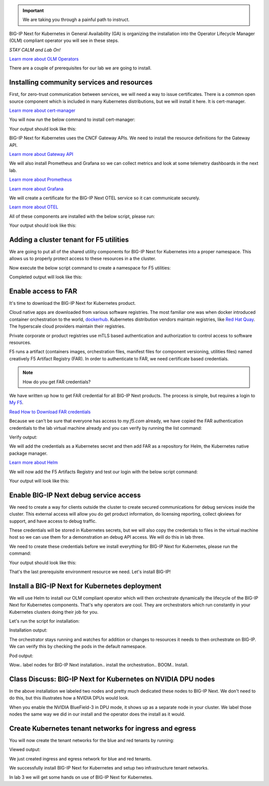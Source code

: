 .. important:: We are taking you through a painful path to instruct. 

BIG-IP Next for Kubernetes in General Availability (GA) is organizing the installation into the Operator Lifecycle Manager (OLM) compliant operator you will see in these steps. 

*STAY CALM and Lab On!*

.. image:: images/OLMOperators.png

`Learn more about OLM Operators <https://olm.operatorframework.io/>`_

There are a couple of prerequisites for our lab we are going to install. 

Installing community services and resources
-------------------------------------------

First, for zero-trust communication between services, we will need a way to issue certificates.  There is a common open source component which is included in many Kubernetes distributions, but we will install it here. It is cert-manager.

.. image:: images/cert-manager.png

`Learn more about cert-manager <https://cert-manager.io/>`_

You will now run the below command to install cert-manager:

.. code-block:: bash
   :caption: Install Cert Manager

   ./create-cert-manager.sh

Your output should look like this:

.. code-block:: bash
   :caption: Cert Manager Output

   Install cert-manager and cluster issuer to manage pod-to-pod certs ...
   "jetstack" has been added to your repositories
   Release "cert-manager" does not exist. Installing it now.
   NAME: cert-manager
   LAST DEPLOYED: Thu Feb 20 07:28:10 2025
   NAMESPACE: cert-manager
   STATUS: deployed
   REVISION: 1
   TEST SUITE: None
   NOTES:
   cert-manager v1.16.1 has been deployed successfully!
   
   In order to begin issuing certificates, you will need to set up a ClusterIssuer
   or Issuer resource (for example, by creating a 'letsencrypt-staging' issuer).
   
   More information on the different types of issuers and how to configure them
   can be found in our documentation:
   
   https://cert-manager.io/docs/configuration/
   
   For information on how to configure cert-manager to automatically provision
   Certificates for Ingress resources, take a look at the `ingress-shim`
   documentation:
   
   https://cert-manager.io/docs/usage/ingress/
   pod/cert-manager-74b7f6cbbc-fblj8 condition met
   pod/cert-manager-cainjector-58c9d76cb8-4qcdk condition met
   pod/cert-manager-webhook-5875b545cf-bp5cn condition met
   clusterissuer.cert-manager.io/selfsigned-cluster-issuer created
   certificate.cert-manager.io/bnk-ca created
   clusterissuer.cert-manager.io/bnk-ca-cluster-issuer created


BIG-IP Next for Kubernetes uses the CNCF Gateway APIs. We need to install the resource definitions for the Gateway API. 

`Learn more about Gateway API <https://gateway-api.sigs.k8s.io/>`_

We will also install Prometheus and Grafana so we can collect metrics and look at some telemetry dashboards in the next lab. 

.. image:: images/Prometheus.png

`Learn more about Prometheus <https://prometheus.io/>`_

.. image:: images/Grafana.png

`Learn more about Grafana <https://github.com/grafana/grafana/blob/main/README.md>`_

We will create a certificate for the BIG-IP Next OTEL service so it can communicate securely.

.. image:: images/OpenTelemetry.png

`Learn more about OTEL <https://opentelemetry.io/>`_

All of these components are installed with the below script, please run:

.. code-block:: bash
   :caption: Deploy Gateway API and Telemetry

   ./deploy-gatewayapi-telemetry.sh

Your output should look like this:

.. code-block:: bash
   :caption: Gateway API and Telemetry Output

   Install Gateway API CRDs ...
   customresourcedefinition.apiextensions.k8s.io/backendlbpolicies.gateway.networking.k8s.io created
   customresourcedefinition.apiextensions.k8s.io/backendtlspolicies.gateway.networking.k8s.io created
   customresourcedefinition.apiextensions.k8s.io/gatewayclasses.gateway.networking.k8s.io created
   customresourcedefinition.apiextensions.k8s.io/gateways.gateway.networking.k8s.io created
   customresourcedefinition.apiextensions.k8s.io/grpcroutes.gateway.networking.k8s.io created
   customresourcedefinition.apiextensions.k8s.io/httproutes.gateway.networking.k8s.io created
   customresourcedefinition.apiextensions.k8s.io/referencegrants.gateway.networking.k8s.io created
   customresourcedefinition.apiextensions.k8s.io/tcproutes.gateway.networking.k8s.io created
   customresourcedefinition.apiextensions.k8s.io/tlsroutes.gateway.networking.k8s.io created
   customresourcedefinition.apiextensions.k8s.io/udproutes.gateway.networking.k8s.io created
   
   Install Prometheus and Grafana ...
   certificate.cert-manager.io/prometheus created
   deployment.apps/prometheus created
   configmap/prometheus-config created
   service/prometheus-service created
   clusterrole.rbac.authorization.k8s.io/prometheus-default created
   clusterrolebinding.rbac.authorization.k8s.io/prometheus-default created
   deployment.apps/grafana created
   configmap/grafana-datasources created
   service/grafana created
   
   Install OTEL prerequired cert ...
   certificate.cert-manager.io/external-otelsvr created
   certificate.cert-manager.io/external-f5ingotelsvr created


Adding a cluster tenant for F5 utilities
----------------------------------------

We are going to put all of the shared utility components for BIG-IP Next for Kubernetes into a proper namespace. This allows 
us to properly protect access to these resources in a the cluster.

Now execute the below script command to create a namespace for F5 utilities:

.. code-block:: bash
   :caption: Create F5 Utilities Namespace

   ./create-f5util-namespace.sh

Completed output will look like this:

.. code-block:: bash
   :caption: F5 Utilities Namespace Output

   Create f5-utils namespace for BNK supporting software
   namespace/f5-utils created


Enable access to FAR
--------------------

It's time to download the BIG-IP Next for Kubernetes product.

Cloud native apps are downloaded from various software registries. The most familiar one was when docker introduced container orchestration 
to the world, `dockerhub <https://hub.docker.com>`_. Kubernetes distribution vendors maintain registries, like `Red Hat Quay <https://quay.io/>`_. 
The hyperscale cloud providers maintain their registries. 

Private corporate or product registries use mTLS based authentication and authorization to control access to software resources. 

F5 runs a artifact (containers images, orchestration files, manifest files for component versioning, utilities files) named creatively F5 Artifact Registry (FAR). In order to authenticate to FAR, we need certificate based credentials.

.. note:: How do you get FAR credentials?

We have written up how to get FAR credential for all BIG-IP Next products. The process is simple, but requires a login to `My F5 <https://my.f5.com>`_. 

`Read How to Download FAR credentials <https://clouddocs.f5.com/bigip-next-for-kubernetes/2.0.0-LA/far.html#download-the-service-account-key>`_

Because we can't be sure that everyone has access to *my.f5.com* already, we have copied the FAR authentication credentials to the 
lab virtual machine already and you can verify by running the list command:

.. code-block:: bash
   :caption: View FAR Credentials

   ls far/f5-far-auth-key.tgz

Verify output:

.. code-block:: bash
   :caption: View FAR Credentials Output

   far/f5-far-auth-key.tgz


We will add the credentials as a Kubernetes secret and then add FAR as a repository for Helm, the Kubernetes native package manager. 

`Learn more about Helm <https://helm.sh/>`_

We will now add the F5 Artifacts Registry and test our login with the below script command:

.. code-block:: bash
   :caption: Add FAR Registry

   ./add-far-registry.sh

Your output will look like this:

.. code-block:: bash
   :caption: Add FAR Registry and test Output

   ./add-far-registry.sh
   F5 Artifacts Registry (FAR) authentication token ...
   Create the secret.yaml file with the provided content ...
   secret/far-secret created
   secret/far-secret created
   Login Succeeded


Enable BIG-IP Next debug service access
---------------------------------------

We need to create a way for clients outside the cluster to create secured communications for debug services inside the cluster. This 
external access will allow you do get product information, do licensing reporting, collect qkviews for support, and have access to debug traffic.

These credentials will be stored in Kubernetes secrets, but we will also copy the credentials to files in the virtual machine host so we can 
use them for a demonstration an debug API access. We will do this in lab three.

.. image:: images/CWCAuthgenerationfordebugAPI.png

We need to create these credentials before we install everything for BIG-IP Next for Kubernetes, please run the command:

.. code-block:: bash
   :caption: Install Cluster Wide Controller

   ./install-cwc.sh

Your output should look like this:

.. code-block:: bash
   :caption: Install Cluster Wide Controller Output

    Install Cluster Wide Controller (CWC) to manage license and debug API ...
    Pulled: repo.f5.com/utils/f5-cert-gen:0.9.1
    Digest: sha256:89d283a7b2fef651a29baf1172c590d45fbd1e522fa90207ecd73d440708ad34
    ~/cwc ~
    ------------------------------------------------------------------
    Service                   = api-server
    Subject Alternate Name    = f5-spk-cwc.f5-utils
    Working directory         = /home/ubuntu/cwc/api-server-secrets
    ------------------------------------------------------------------
    ...
    Creating 1 client extensions...
    ...
    Copying secrets ...
    Generating /home/ubuntu/cwc/cwc-license-certs.yaml
    Generating /home/ubuntu/cwc/cwc-license-client-certs.yaml
    ~
    secret/cwc-license-certs created
    Create directory for API client certs for easier reference ...
    ~/cwc ~
    ~
    
    Install cwc-reqs ...
    configmap/cpcl-key-cm created
    configmap/cwc-qkview-cm created


That's the last prerequisite environment resource we need. Let's install BIG-IP!

Install a BIG-IP Next for Kubernetes deployment
-----------------------------------------------

We will use Helm to install our OLM compliant operator which will then orchestrate dynamically the lifecycle of the BIG-IP Next for Kubernetes 
components. That's why operators are cool. They are orchestrators which run constantly in your Kubernetes clusters doing their job for you.

Let's run the script for installation:

.. code-block:: bash
   :caption: Install BIG-IP Next for Kubernetes

   ./install-bnk.sh

Installation output:

.. code-block:: bash
   :caption: Install BIG-IP Next for Kubernetes Output

   Install BNK ...
   configmap/bnk-bgp created
   node/bnk-worker2 labeled
   node/bnk-worker3 labeled
   ...
   
   Install orchestrator ...
   Release "orchestrator" does not exist. Installing it now.
   NAME: orchestrator
   LAST DEPLOYED: Thu Feb 20 14:31:25 2025
   NAMESPACE: default
   STATUS: deployed
   REVISION: 1
   TEST SUITE: None
   ..../create
   

The orchestrator stays running and watches for addition or changes to resources it needs to then orchestrate on BIG-IP. We can verify this
by checking the pods in the default namespace.

.. code-block:: bash
   :caption: Check Orchestrator Pod

   kubectl get pod | grep orchestrator

Pod output:

.. code-block:: bash
   :caption: Check Orchestrator Pod Output

   orchestrator-f5cbc78cf-kfgxx        1/1     Running   0          1m


Wow.. label nodes for BIG-IP Next installation.. install the orchestration.. BOOM.. Install. 

.. image:: images/BIG-IPInstalledLabEnvironment.png

Class Discuss: BIG-IP Next for Kubernetes on NVIDIA DPU nodes
-------------------------------------------------------------

In the above installation we labeled two nodes and pretty much dedicated these nodes to BIG-IP Next. We don't need to do this, but this illustrates how a NVIDIA DPUs would look. 

.. image:: images/BIG-IPNextonNVIDIABF-3Diagram.png

When you enable the NVIDIA BlueField-3 in DPU mode, it shows up as a separate node in your cluster. We label those nodes the same way we did in our install and the operator does the install as it would.

.. image:: images/BIG-IPNextonNVIDIABF-3KubernetesNodes.png

Create Kubernetes tenant networks for ingress and egress
--------------------------------------------------------

You will now create the tenant networks for the blue and red tenants by running:

.. code-block:: bash
   :caption: Create Tenant Networks

   ./create-tenants.sh

Viewed output:

.. code-block:: bash
   :caption: Tenant Networks Output

   Create red tenant namespace...
   Error from server (AlreadyExists): namespaces "red" already exists
   
   Create blue tenant namespace...
   Error from server (AlreadyExists): namespaces "blue" already exists
   
   Creating VLANs for tenant ingress
   f5spkvlan.k8s.f5net.com/external created
   f5spkvlan.k8s.f5net.com/egress created
   f5spkvlan.k8s.f5net.com/egress condition met
   f5spkvlan.k8s.f5net.com/external condition met
   
   Install vxlan for tenant egress
   f5spkvxlan.k8s.f5net.com/red created
   f5spkvxlan.k8s.f5net.com/blue created
   f5spkvxlan.k8s.f5net.com/blue condition met
   f5spkvxlan.k8s.f5net.com/red condition met
   
   Install SNAT Pools to be selected on egress for tenant namespaces
   f5spksnatpool.k8s.f5net.com/red-snat created
   f5spksnatpool.k8s.f5net.com/blue-snat created
   f5spkegress.k8s.f5net.com/red-egress created
   f5spkegress.k8s.f5net.com/blue-egress created
   
   Little lab hack to disable TX offload capabilities on egress vxlans
   
   bnk-worker2
   
   bnk-worker
   Actual changes:
   tx-checksum-ip-generic: off
   tx-tcp-segmentation: off [not requested]
   tx-tcp-ecn-segmentation: off [not requested]
   tx-tcp-mangleid-segmentation: off [not requested]
   tx-tcp6-segmentation: off [not requested]
   Actual changes:
   tx-checksum-ip-generic: off
   tx-tcp-segmentation: off [not requested]
   tx-tcp-ecn-segmentation: off [not requested]
   tx-tcp-mangleid-segmentation: off [not requested]
   tx-tcp6-segmentation: off [not requested]
   
   bnk-worker3
   
   Install a global logging profile for all tenants
   f5bigcontextglobal.k8s.f5net.com/global-context configured
   f5bigloghslpub.k8s.f5net.com/logpublisher created
   f5biglogprofile.k8s.f5net.com/logprofile created


We just created ingress and egress network for blue and red tenants.

.. image:: images/TenantIngressandEgressNetworks.png

We successfully install BIG-IP Next for Kubernetes and setup two infrastructure tenant networks. 

In lab 3 we will get some hands on use of BIG-IP Next for Kubernetes.
